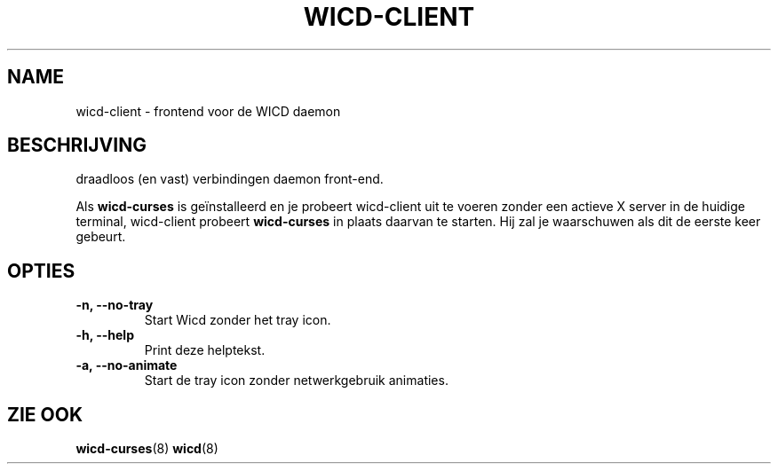 .TH WICD-CLIENT "1" "June 2009"
.SH NAME
wicd-client \- frontend voor de WICD daemon
.SH BESCHRIJVING
draadloos (en vast) verbindingen daemon front\-end.

Als \fBwicd-curses\fR is geïnstalleerd en je probeert wicd-client uit te voeren
zonder een actieve X server in de huidige terminal, wicd-client probeert
\fBwicd-curses\fR in plaats daarvan te starten. Hij zal je waarschuwen als dit de
eerste keer gebeurt.
.SH OPTIES
.TP
.B \-n, \-\-no\-tray
Start Wicd zonder het tray icon.
.TP
.B \-h, \-\-help
Print deze helptekst.
.TP
.B \-a, \-\-no\-animate
Start de tray icon zonder netwerkgebruik animaties.
.SH ZIE OOK
.BR wicd-curses (8)
.BR wicd (8)
